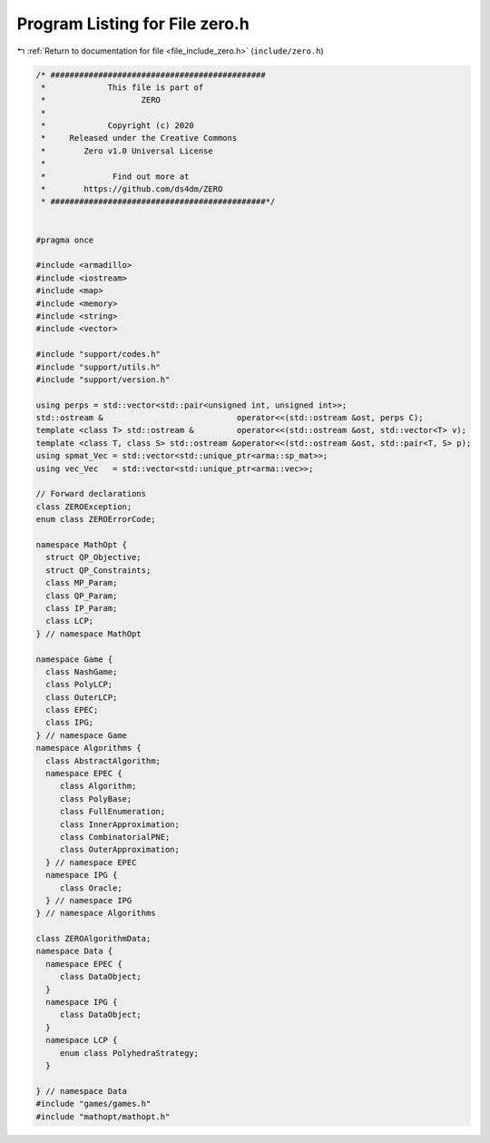 
.. _program_listing_file_include_zero.h:

Program Listing for File zero.h
===============================

|exhale_lsh| :ref:`Return to documentation for file <file_include_zero.h>` (``include/zero.h``)

.. |exhale_lsh| unicode:: U+021B0 .. UPWARDS ARROW WITH TIP LEFTWARDS

.. code-block:: cpp

   /* #############################################
    *             This file is part of
    *                    ZERO
    *
    *             Copyright (c) 2020
    *     Released under the Creative Commons
    *        Zero v1.0 Universal License
    *
    *              Find out more at
    *        https://github.com/ds4dm/ZERO
    * #############################################*/
   
   
   #pragma once
   
   #include <armadillo>
   #include <iostream>
   #include <map>
   #include <memory>
   #include <string>
   #include <vector>
   
   #include "support/codes.h"
   #include "support/utils.h"
   #include "support/version.h"
   
   using perps = std::vector<std::pair<unsigned int, unsigned int>>;
   std::ostream &                            operator<<(std::ostream &ost, perps C);
   template <class T> std::ostream &         operator<<(std::ostream &ost, std::vector<T> v);
   template <class T, class S> std::ostream &operator<<(std::ostream &ost, std::pair<T, S> p);
   using spmat_Vec = std::vector<std::unique_ptr<arma::sp_mat>>;
   using vec_Vec   = std::vector<std::unique_ptr<arma::vec>>;
   
   // Forward declarations
   class ZEROException;
   enum class ZEROErrorCode;
   
   namespace MathOpt {
     struct QP_Objective;
     struct QP_Constraints;
     class MP_Param;
     class QP_Param;
     class IP_Param;
     class LCP;
   } // namespace MathOpt
   
   namespace Game {
     class NashGame;
     class PolyLCP;
     class OuterLCP;
     class EPEC;
     class IPG;
   } // namespace Game
   namespace Algorithms {
     class AbstractAlgorithm; 
     namespace EPEC {
        class Algorithm;
        class PolyBase;
        class FullEnumeration;
        class InnerApproximation;
        class CombinatorialPNE;
        class OuterApproximation;
     } // namespace EPEC
     namespace IPG {
        class Oracle;
     } // namespace IPG
   } // namespace Algorithms
   
   class ZEROAlgorithmData;
   namespace Data {
     namespace EPEC {
        class DataObject;
     }
     namespace IPG {
        class DataObject;
     }
     namespace LCP {
        enum class PolyhedraStrategy;
     }
   
   } // namespace Data
   #include "games/games.h"
   #include "mathopt/mathopt.h"
